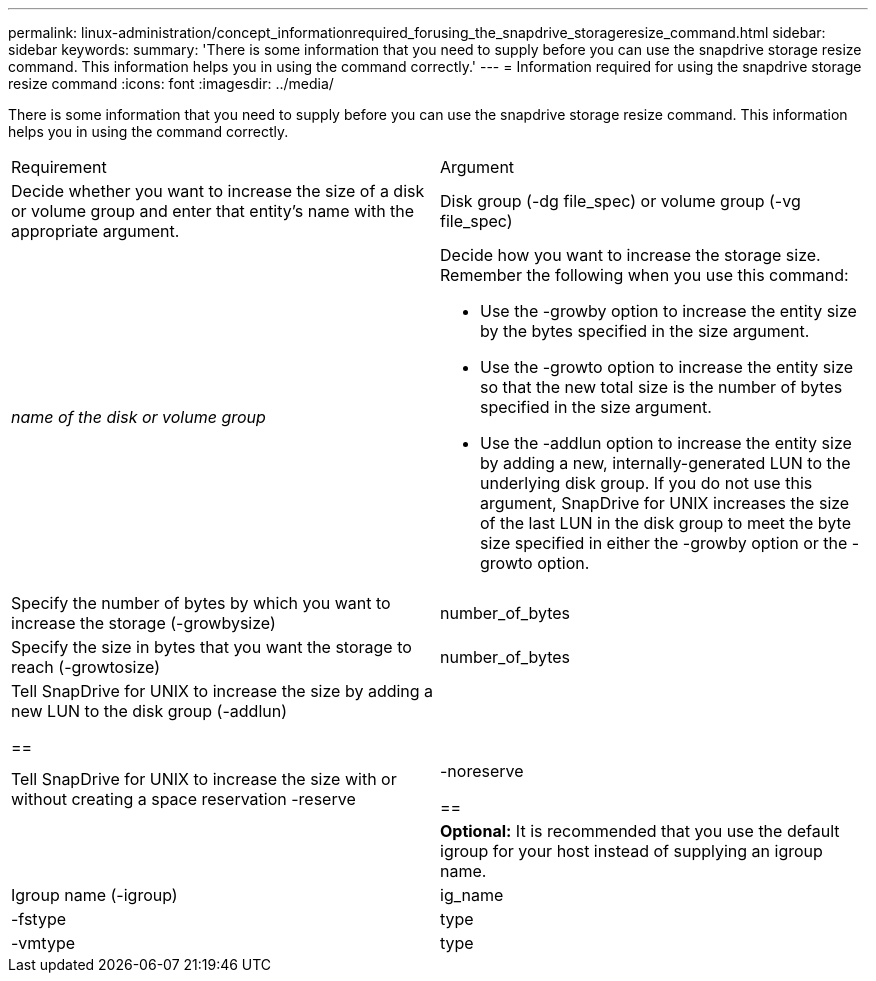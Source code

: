 ---
permalink: linux-administration/concept_informationrequired_forusing_the_snapdrive_storageresize_command.html
sidebar: sidebar
keywords: 
summary: 'There is some information that you need to supply before you can use the snapdrive storage resize command. This information helps you in using the command correctly.'
---
= Information required for using the snapdrive storage resize command
:icons: font
:imagesdir: ../media/

[.lead]
There is some information that you need to supply before you can use the snapdrive storage resize command. This information helps you in using the command correctly.

|===
| Requirement| Argument
a|
Decide whether you want to increase the size of a disk or volume group and enter that entity's name with the appropriate argument.

a|
Disk group (-dg file_spec) or volume group (-vg file_spec)

a|
_name of the disk or volume group_

a|
Decide how you want to increase the storage size. Remember the following when you use this command:

* Use the -growby option to increase the entity size by the bytes specified in the size argument.
* Use the -growto option to increase the entity size so that the new total size is the number of bytes specified in the size argument.
* Use the -addlun option to increase the entity size by adding a new, internally-generated LUN to the underlying disk group. If you do not use this argument, SnapDrive for UNIX increases the size of the last LUN in the disk group to meet the byte size specified in either the -growby option or the -growto option.

a|
Specify the number of bytes by which you want to increase the storage (-growbysize)

a|
number_of_bytes
a|
Specify the size in bytes that you want the storage to reach (-growtosize)

a|
number_of_bytes
a|
Tell SnapDrive for UNIX to increase the size by adding a new LUN to the disk group (-addlun)

== a|

a|
Tell SnapDrive for UNIX to increase the size with or without creating a space reservation -reserve | -noreserve

== a|

a|
*Optional:* It is recommended that you use the default igroup for your host instead of supplying an igroup name.

a|
Igroup name (-igroup)

a|
ig_name

a|
-fstype

a|
type

a|
-vmtype

a|
type

a|
*Optional:* Specifies the type of file system and volume manager to be used for SnapDrive for UNIX operations.

|===
